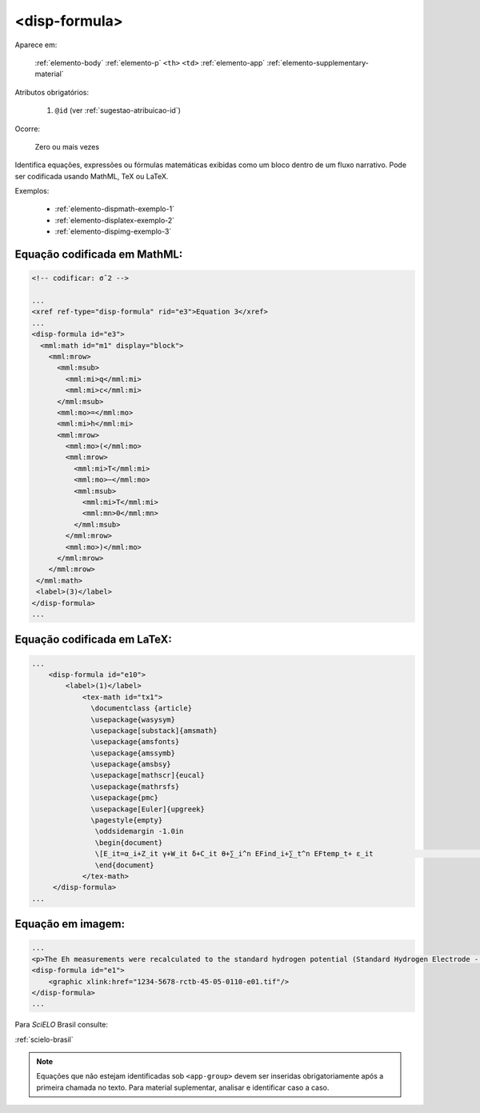 .. _elemento-disp-formula:

<disp-formula>
==============

Aparece em:

  :ref:`elemento-body`
  :ref:`elemento-p`
  ``<th>``
  ``<td>``
  :ref:`elemento-app`
  :ref:`elemento-supplementary-material`

Atributos obrigatórios:

  1. ``@id`` (ver :ref:`sugestao-atribuicao-id`)

Ocorre:

  Zero ou mais vezes


Identifica equações, expressões ou fórmulas matemáticas exibidas como um bloco dentro de um fluxo narrativo. Pode ser codificada usando MathML, TeX ou LaTeX.

Exemplos:

  * :ref:`elemento-dispmath-exemplo-1`
  * :ref:`elemento-displatex-exemplo-2`
  * :ref:`elemento-dispimg-exemplo-3`


.. _elemento-dispmath-exemplo-1:


Equação codificada em MathML:
-----------------------------

.. code-block:: xml

    <!-- codificar: σˆ2 -->

    ...
    <xref ref-type="disp-formula" rid="e3">Equation 3</xref>
    ...
    <disp-formula id="e3">
      <mml:math id="m1" display="block">
        <mml:mrow>
          <mml:msub>
            <mml:mi>q</mml:mi>
            <mml:mi>c</mml:mi>
          </mml:msub>
          <mml:mo>=</mml:mo>
          <mml:mi>h</mml:mi>
          <mml:mrow>
            <mml:mo>(</mml:mo>
            <mml:mrow>
              <mml:mi>T</mml:mi>
              <mml:mo>−</mml:mo>
              <mml:msub>
                <mml:mi>T</mml:mi>
                <mml:mn>0</mml:mn>
              </mml:msub>
            </mml:mrow>
            <mml:mo>)</mml:mo>
          </mml:mrow>
        </mml:mrow>
     </mml:math>
     <label>(3)</label>
    </disp-formula>
    ...

.. _elemento-displatex-exemplo-2:


Equação codificada em LaTeX:
----------------------------

.. code-block:: xml

    ...
        <disp-formula id="e10">
            <label>(1)</label>
                <tex-math id="tx1">
                  \documentclass {article}
                  \usepackage{wasysym}
                  \usepackage[substack]{amsmath}
                  \usepackage{amsfonts}
                  \usepackage{amssymb}
                  \usepackage{amsbsy}
                  \usepackage[mathscr]{eucal}
                  \usepackage{mathrsfs}                           
                  \usepackage{pmc}
                  \usepackage[Euler]{upgreek}
                  \pagestyle{empty}
                   \oddsidemargin -1.0in
                   \begin{document}
                   \[E_it=α_i+Z_it γ+W_it δ+C_it θ+∑_i^n EFind_i+∑_t^n EFtemp_t+ ε_it                                 \]
                   \end{document}
                </tex-math>
         </disp-formula>
    ...

.. _elemento-dispimg-exemplo-3:


Equação em imagem:
------------------

.. code-block:: xml

    ...
    <p>The Eh measurements were recalculated to the standard hydrogen potential (Standard Hydrogen Electrode - SHE), using the following <xref ref-type="disp-formula" rid="e1">equation 1</xref>(in mV):</p>
    <disp-formula id="e1">
        <graphic xlink:href="1234-5678-rctb-45-05-0110-e01.tif"/>
    </disp-formula>
    ...

Para *SciELO* Brasil consulte:

:ref:`scielo-brasil`

.. note:: Equações que não estejam identificadas sob ``<app-group>`` devem ser inseridas obrigatoriamente após a primeira chamada no texto. Para material suplementar, analisar e identificar caso a caso.

.. {"reviewed_on": "20160623", "by": "gandhalf_thewhite@hotmail.com"}